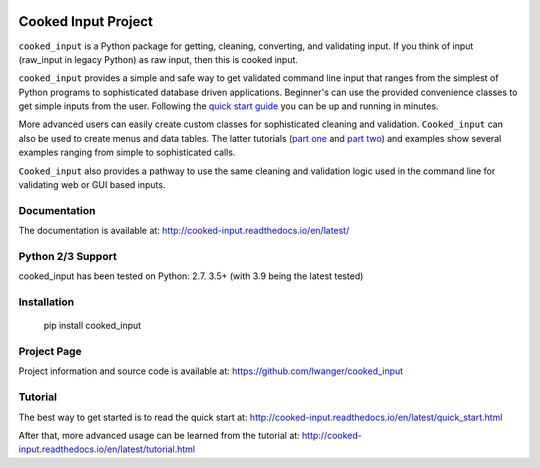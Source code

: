 
.. image:: https://img.shields.io/pypi/v/cooked_input.svg
    :target: https://pypi.org/project/cooked_input/

.. image:: https://img.shields.io/pypi/l/cooked_input.svg
    :target: https://pypi.org/project/cooked_input/

.. image:: https://readthedocs.org/projects/cooked_input/badge/?version=latest
    :target: https://pypi.org/project/cooked_input/

.. image:: https://img.shields.io/pypi/pyversions/cooked_input.svg
    :target: https://pypi.org/project/cooked_input/



Cooked Input Project
====================

``cooked_input`` is a Python package for getting, cleaning, converting, and validating input.
If you think of input (raw_input in legacy Python) as raw input, then this is cooked input.

``cooked_input`` provides a simple and safe way to get validated command line input that ranges from the simplest
of Python programs to sophisticated database driven applications. Beginner's can use the provided convenience classes
to get simple inputs from the user. Following the `quick start guide <http://cooked-input.readthedocs.io/en/latest/quick_start.html>`_
you can be up and running in minutes.

More advanced users can easily create custom classes for sophisticated cleaning and validation. ``Cooked_input`` can
also be used to create menus and data tables. The latter tutorials (`part one <http://cooked-input.readthedocs.io/en/latest/tutorial.html>`_ and `part two <http://cooked-input.readthedocs.io/en/latest/tutorial2.html>`_) and examples show several examples ranging from
simple to sophisticated calls.

``Cooked_input`` also provides a pathway to use the same cleaning and validation logic used in the command line
for validating web or GUI based inputs.

Documentation
-------------

The documentation is available at: http://cooked-input.readthedocs.io/en/latest/


Python 2/3 Support
------------------

cooked_input has been tested on Python: 2.7. 3.5+ (with 3.9 being the latest tested)


Installation
------------

  pip install cooked_input


Project Page
------------

Project information and source code is available at: https://github.com/lwanger/cooked_input


Tutorial
--------

The best way to get started is to read the quick start at: http://cooked-input.readthedocs.io/en/latest/quick_start.html

After that, more advanced usage can be learned from the tutorial at: http://cooked-input.readthedocs.io/en/latest/tutorial.html

